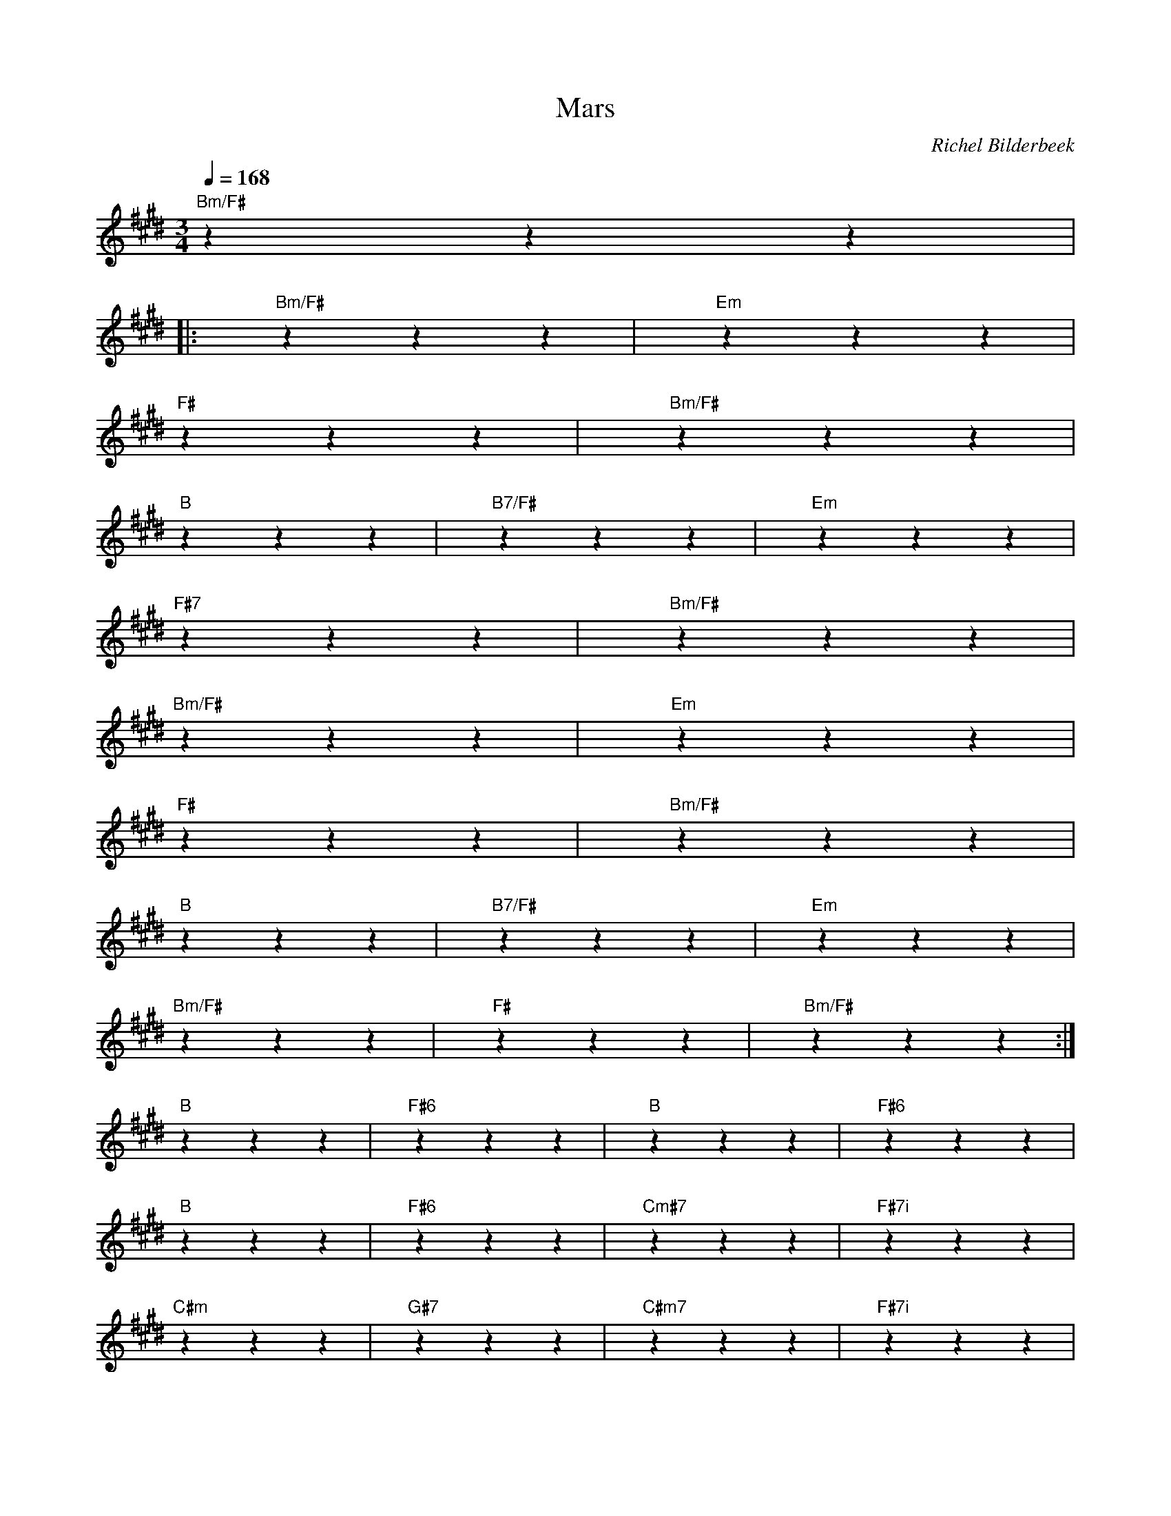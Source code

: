 X:1
T:Mars
C:Richel Bilderbeek
L:1/4
Q:1/4=168
M:3/4
K:E
%
% ""zzz |
% ""zzz | ""zzz | ""zzz | ""zzz |
%
%
%
% 
% [INTRO] 
% 
"Bm/F#"zzz |
%
%
% [VERSE]
%
|: "Bm/F#"zzz |"Em"zzz |
% Bm/F#                       Em
%       Soms staar ik uit het      zolderraam
%
"F#"zzz |"Bm/F#"zzz |
% F#                          Bm/F#
%     Zie ik de sterren en de         maan 
%
"B"zzz |"B7/F#"zzz |"Em"zzz |
% B                  B7/F#          Em
%   Langzaam voor -         bij het     venster gaan
%
"F#7"zzz |"Bm/F#"zzz |
% F#7                      Bm/F#
%     Waar komen wij van -        daan?
%
%
%
"Bm/F#"zzz |"Em"zzz |
% Bm/F#                   Em
%      Waarom voel ik me      plots zo klein?
%
"F#"zzz |"Bm/F#"zzz |
% F#                      Bm/F#
%    Zou er iemand daar -        boven zijn?
%
"B"zzz |"B7/F#"zzz |"Em"zzz |
% B              B7/F#           Em
%   Waarom doet         het soms     keiveel pijn
%
"Bm/F#"zzz | "F#"zzz | "Bm/F#"zzz :|
%    Bm/F#            F#         Bm/F#
% Om       hier al -     leen te         staan? 
%
%
% [CHORUS]
%
%
%
"B"zzz | "F#6"zzz | "B"zzz | "F#6"zzz |
%        B        F#6           B       F#6
% Zou er   iemand      zijn op     mars 
%
"B"zzz | "F#6"zzz | "Cm#7"zzz | "F#7i"zzz |
% B               F#6           Cm#7       F#7i
%   Die vannacht       naar me       lui -       stert?
%
"C#m"zzz | "G#7"zzz | "C#m7"zzz | "F#7i"zzz |
%        C#m         G#7          C#m7         F#7i
% Zou er     iemand      zijn op        mars 
%
"C#m"zzz | "F#7i"zzz | "B"zzz | "F#6"zzz |
%            C#m        F#7i           B        F#6
% Die straks     lieve       woordjes    flui -       stert? 
%
"B"zzz | "F#6"zzz | "B"zzz | "B7/F#i"zzz |
%           B          F#6        B        B7/F#i
% Want soms    zit het      me zo    dwars 
%
"B7/F#i"zzz | ""zzz | "E"zzz | ""zzz |
%        B7/F#i                      E
% Zou er        niemand zijn hier op    aarde
%
"E"zzz | "Bo7"zzz | "B"zzz | "G#7"zzz |
%         E      Bº7        B             G#7
% Die me    blij     maakt    diep in m'n       hart?
%
"C#7"zzz | "F#7i"zzz | "B/F#"zzz | ""zzz |
%        C#7        F#7i         B/F#
% Zou er    iemand       zijn op        mars? 
